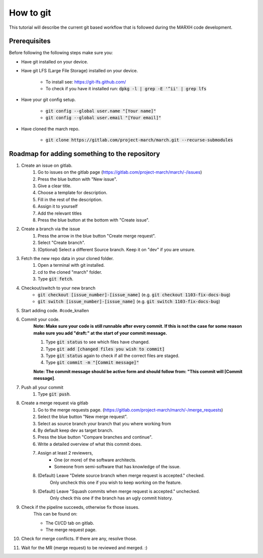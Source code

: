 How to git
==========
.. inclusion-introduction-start

This tutorial will describe the current git based workflow that is followed during the MARXH code development.

.. inclusion-introduction-end

Prerequisites
^^^^^^^^^^^^^
Before following the following steps make sure you:

*  Have git installed on your device.
*  Have git LFS (Large File Storage) installed on your device.

    * To install see: https://git-lfs.github.com/
    * To check if you have it installed run: :code:`dpkg -l | grep -E '^ii' | grep lfs`
*  Have your git config setup.

    * :code:`git config --global user.name "[Your name]"`
    * :code:`git config --global user.email "[Your email]"`
* Have cloned the march repo.

    * :code:`git clone https://gitlab.com/project-march/march.git --recurse-submodules`

Roadmap for adding something to the repository
^^^^^^^^^^^^^^^^^^^^^^^^^^^^^^^^^^^^^^^^^^^^^^

#. Create an issue on gitlab.
    #. Go to issues on the gitlab page (https://gitlab.com/project-march/march/-/issues)
    #. Press the blue button with "New issue".
    #. Give a clear title.
    #. Choose a template for description.
    #. Fill in the rest of the description.
    #. Assign it to yourself
    #. Add the relevant titles
    #. Press the blue button at the bottom with "Create issue".
#. Create a branch via the issue
    #. Press the arrow in the blue button "Create merge request".
    #. Select "Create branch".
    #. (Optional) Select a different Source branch. Keep it on "dev" if you are unsure.
#. Fetch the new repo data in your cloned folder.
    #. Open a terminal with git installed.
    #. cd to the cloned "march" folder.
    #. Type :code:`git fetch`.
#. Checkout/switch to your new branch
    * :code:`git checkout [issue_number]-[issue_name]` (e.g. :code:`git checkout 1103-fix-docs-bug`)
    * :code:`git switch [issue_number]-[issue_name]` (e.g. :code:`git switch 1103-fix-docs-bug`)
#. Start adding code. #code_knallen
#. Commit your code.
    **Note: Make sure your code is still runnable after every commit. If this is not the case for some reason
    make sure you add "draft:" at the start of your commit message.**

    #. Type :code:`git status` to see which files have changed.
    #. Type :code:`git add [changed files you wish to commit]`
    #. Type :code:`git status` again to check if all the correct files are staged.
    #. Type :code:`git commit -m "[Commit message]"`

    **Note: The commit message should be active form and should follow from: "This commit will [Commit message]**.
#. Push all your commit
    #. Type :code:`git push`.
#. Create a merge request via gitlab
    #. Go to the merge requests page. (https://gitlab.com/project-march/march/-/merge_requests)
    #. Select the blue button "New merge request".
    #. Select as source branch your branch that you where working from
    #. By default keep dev as target branch.
    #. Press the blue button "Compare branches and continue".
    #. Write a detailed overview of what this commit does.
    #. Assign at least 2 reviewers,
        * One (or more) of the software architects.
        * Someone from semi-software that has knowledge of the issue.
    #. (Default) Leave "Delete source branch when merge request is accepted." checked.
        Only uncheck this one if you wish to keep working on the feature.
    #. (Default) Leave "Squash commits when merge request is accepted." unchecked.
        Only check this one if the branch has an ugly commit history.
#. Check if the pipeline succeeds, otherwise fix those issues.
    This can be found on:

    * The CI/CD tab on gitlab.
    * The merge request page.
#. Check for merge conflicts. If there are any, resolve those.
#. Wait for the MR (merge request) to be reviewed and merged. :)


